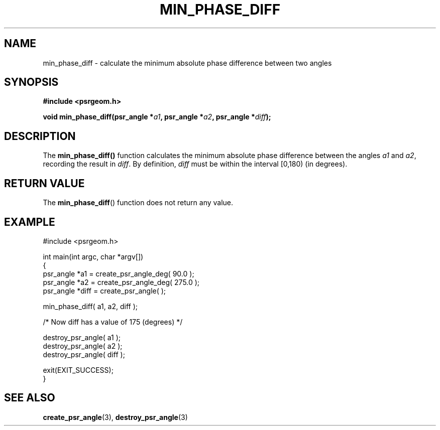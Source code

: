 .\" Copyright 2017 Sam McSweeney (sammy.mcsweeney@gmail.com)
.TH MIN_PHASE_DIFF 3 2018-02-21 "" "Pulsar Geometry"
.SH NAME
min_phase_diff \- calculate the minimum absolute phase difference between
two angles
.SH SYNOPSIS
.nf
.B #include <psrgeom.h>
.PP
.BI "void min_phase_diff(psr_angle *" a1 ", psr_angle *" a2 ", psr_angle *" diff ");"
.fi
.PP
.SH DESCRIPTION
The
.BR min_phase_diff()
function calculates the minimum absolute phase difference between the angles
\fIa1\fP and \fIa2\fP, recording the result in \fIdiff\fP. By definition,
\fIdiff\fP must be within the interval [0,180) (in degrees).
.SH RETURN VALUE
The
.BR min_phase_diff ()
function does not return any value.
.SH EXAMPLE
.EX
#include <psrgeom.h>

int main(int argc, char *argv[])
{
    psr_angle *a1 = create_psr_angle_deg( 90.0 );
    psr_angle *a2 = create_psr_angle_deg( 275.0 );
    psr_angle *diff = create_psr_angle( );

    min_phase_diff( a1, a2, diff );

    /* Now diff has a value of 175 (degrees) */

    destroy_psr_angle( a1 );
    destroy_psr_angle( a2 );
    destroy_psr_angle( diff );

    exit(EXIT_SUCCESS);
}
.EE
.SH SEE ALSO
.BR create_psr_angle (3),
.BR destroy_psr_angle (3)
